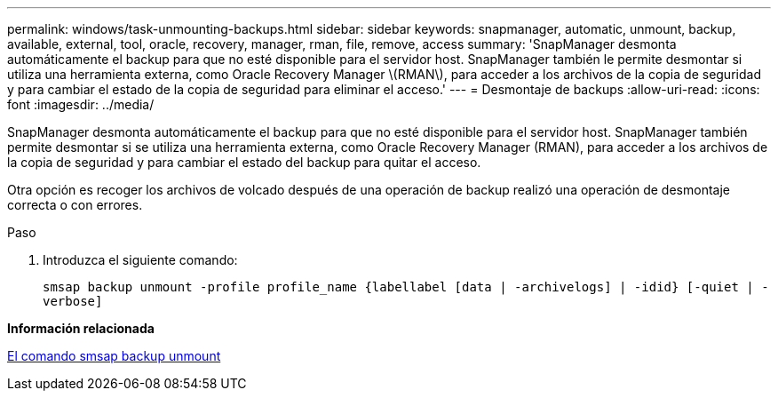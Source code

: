 ---
permalink: windows/task-unmounting-backups.html 
sidebar: sidebar 
keywords: snapmanager, automatic, unmount, backup, available, external, tool, oracle, recovery, manager, rman, file, remove, access 
summary: 'SnapManager desmonta automáticamente el backup para que no esté disponible para el servidor host. SnapManager también le permite desmontar si utiliza una herramienta externa, como Oracle Recovery Manager \(RMAN\), para acceder a los archivos de la copia de seguridad y para cambiar el estado de la copia de seguridad para eliminar el acceso.' 
---
= Desmontaje de backups
:allow-uri-read: 
:icons: font
:imagesdir: ../media/


[role="lead"]
SnapManager desmonta automáticamente el backup para que no esté disponible para el servidor host. SnapManager también permite desmontar si se utiliza una herramienta externa, como Oracle Recovery Manager (RMAN), para acceder a los archivos de la copia de seguridad y para cambiar el estado del backup para quitar el acceso.

Otra opción es recoger los archivos de volcado después de una operación de backup realizó una operación de desmontaje correcta o con errores.

.Paso
. Introduzca el siguiente comando:
+
`smsap backup unmount -profile profile_name {labellabel [data | -archivelogs] | -idid} [-quiet | -verbose]`



*Información relacionada*

xref:reference-the-smosmsapbackup-unmount-command.adoc[El comando smsap backup unmount]
